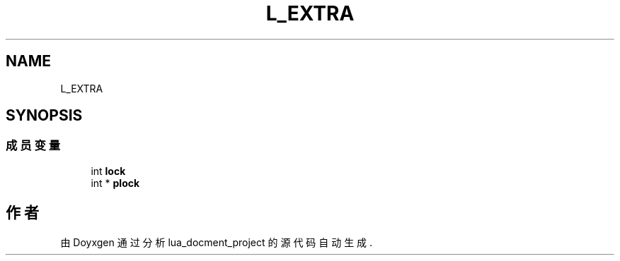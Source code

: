 .TH "L_EXTRA" 3 "2020年 九月 8日 星期二" "Version 1.0" "lua_docment_project" \" -*- nroff -*-
.ad l
.nh
.SH NAME
L_EXTRA
.SH SYNOPSIS
.br
.PP
.SS "成员变量"

.in +1c
.ti -1c
.RI "int \fBlock\fP"
.br
.ti -1c
.RI "int * \fBplock\fP"
.br
.in -1c

.SH "作者"
.PP 
由 Doyxgen 通过分析 lua_docment_project 的 源代码自动生成\&.

